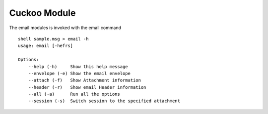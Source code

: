 Cuckoo Module
=============


The email modules is invoked with the email command

::

    shell sample.msg > email -h
    usage: email [-hefrs]

    Options:
        --help (-h)	Show this help message
        --envelope (-e)	Show the email envelope
        --attach (-f)	Show Attachment information
        --header (-r)	Show email Header information
        --all (-a)	Run all the options
        --session (-s)	Switch session to the specified attachment
